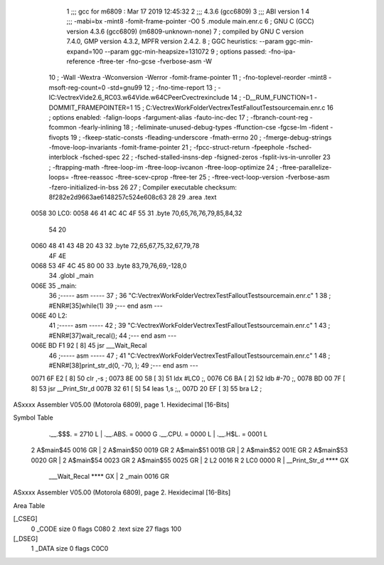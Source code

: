                               1 ;;; gcc for m6809 : Mar 17 2019 12:45:32
                              2 ;;; 4.3.6 (gcc6809)
                              3 ;;; ABI version 1
                              4 ;;; -mabi=bx -mint8 -fomit-frame-pointer -O0
                              5 	.module	main.enr.c
                              6 ; GNU C (GCC) version 4.3.6 (gcc6809) (m6809-unknown-none)
                              7 ;	compiled by GNU C version 7.4.0, GMP version 4.3.2, MPFR version 2.4.2.
                              8 ; GGC heuristics: --param ggc-min-expand=100 --param ggc-min-heapsize=131072
                              9 ; options passed:  -fno-ipa-reference -ftree-ter -fno-gcse -fverbose-asm -W
                             10 ; -Wall -Wextra -Wconversion -Werror -fomit-frame-pointer
                             11 ; -fno-toplevel-reorder -mint8 -msoft-reg-count=0 -std=gnu99
                             12 ; -fno-time-report
                             13 ; -IC:\Vectrex\Vide2.6_RC03.w64\Vide.w64\C\PeerC\vectrex\include
                             14 ; -D__RUM_FUNCTION=1 -DOMMIT_FRAMEPOINTER=1
                             15 ; C:\Vectrex\WorkFolder\VectrexTest\FalloutTest\source\main.enr.c
                             16 ; options enabled:  -falign-loops -fargument-alias -fauto-inc-dec
                             17 ; -fbranch-count-reg -fcommon -fearly-inlining
                             18 ; -feliminate-unused-debug-types -ffunction-cse -fgcse-lm -fident -fivopts
                             19 ; -fkeep-static-consts -fleading-underscore -fmath-errno
                             20 ; -fmerge-debug-strings -fmove-loop-invariants -fomit-frame-pointer
                             21 ; -fpcc-struct-return -fpeephole -fsched-interblock -fsched-spec
                             22 ; -fsched-stalled-insns-dep -fsigned-zeros -fsplit-ivs-in-unroller
                             23 ; -ftrapping-math -ftree-loop-im -ftree-loop-ivcanon -ftree-loop-optimize
                             24 ; -ftree-parallelize-loops= -ftree-reassoc -ftree-scev-cprop -ftree-ter
                             25 ; -ftree-vect-loop-version -fverbose-asm -fzero-initialized-in-bss
                             26 
                             27 ; Compiler executable checksum: 8f282e2d9663ae6148257c524e608c63
                             28 
                             29 	.area	.text
   0058                      30 LC0:
   0058 46 41 4C 4C 4F 55    31 	.byte	70,65,76,76,79,85,84,32
        54 20
   0060 48 41 43 4B 20 43    32 	.byte	72,65,67,75,32,67,79,78
        4F 4E
   0068 53 4F 4C 45 80 00    33 	.byte	83,79,76,69,-128,0
                             34 	.globl	_main
   006E                      35 _main:
                             36 ;----- asm -----
                             37 ; 36 "C:\Vectrex\WorkFolder\VectrexTest\FalloutTest\source\main.enr.c" 1
                             38 	; #ENR#[35]while(1)
                             39 ;--- end asm ---
   006E                      40 L2:
                             41 ;----- asm -----
                             42 ; 39 "C:\Vectrex\WorkFolder\VectrexTest\FalloutTest\source\main.enr.c" 1
                             43 	; #ENR#[37]wait_recal();
                             44 ;--- end asm ---
   006E BD F1 92      [ 8]   45 	jsr	___Wait_Recal
                             46 ;----- asm -----
                             47 ; 41 "C:\Vectrex\WorkFolder\VectrexTest\FalloutTest\source\main.enr.c" 1
                             48 	; #ENR#[38]print_str_d(0, -70, );
                             49 ;--- end asm ---
   0071 6F E2         [ 8]   50 	clr	,-s	;
   0073 8E 00 58      [ 3]   51 	ldx	#LC0	;,
   0076 C6 BA         [ 2]   52 	ldb	#-70	;,
   0078 BD 00 7F      [ 8]   53 	jsr	__Print_Str_d
   007B 32 61         [ 5]   54 	leas	1,s	;,,
   007D 20 EF         [ 3]   55 	bra	L2	;
ASxxxx Assembler V05.00  (Motorola 6809), page 1.
Hexidecimal [16-Bits]

Symbol Table

    .__.$$$.       =   2710 L   |     .__.ABS.       =   0000 G
    .__.CPU.       =   0000 L   |     .__.H$L.       =   0001 L
  2 A$main$45          0016 GR  |   2 A$main$50          0019 GR
  2 A$main$51          001B GR  |   2 A$main$52          001E GR
  2 A$main$53          0020 GR  |   2 A$main$54          0023 GR
  2 A$main$55          0025 GR  |   2 L2                 0016 R
  2 LC0                0000 R   |     __Print_Str_d      **** GX
    ___Wait_Recal      **** GX  |   2 _main              0016 GR

ASxxxx Assembler V05.00  (Motorola 6809), page 2.
Hexidecimal [16-Bits]

Area Table

[_CSEG]
   0 _CODE            size    0   flags C080
   2 .text            size   27   flags  100
[_DSEG]
   1 _DATA            size    0   flags C0C0


